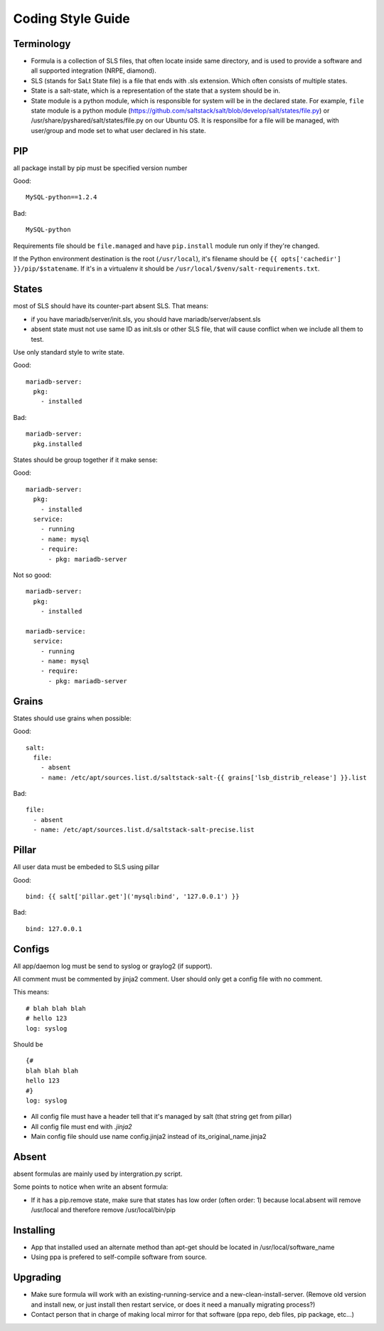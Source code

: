 .. Copyright (c) 2013, Bruno Clermont
.. All rights reserved.
..
.. Redistribution and use in source and binary forms, with or without
.. modification, are permitted provided that the following conditions are met:
..
..     * Redistributions of source code must retain the above copyright notice,
..       this list of conditions and the following disclaimer.
..     * Redistributions in binary form must reproduce the above copyright
..       notice, this list of conditions and the following disclaimer in the
..       documentation and/or other materials provided with the distribution.
..
.. Neither the name of Bruno Clermont nor the names of its contributors may be used
.. to endorse or promote products derived from this software without specific
.. prior written permission.
..
.. THIS SOFTWARE IS PROVIDED BY THE COPYRIGHT HOLDERS AND CONTRIBUTORS "AS IS"
.. AND ANY EXPRESS OR IMPLIED WARRANTIES, INCLUDING, BUT NOT LIMITED TO,
.. THE IMPLIED WARRANTIES OF MERCHANTABILITY AND FITNESS FOR A PARTICULAR
.. PURPOSE ARE DISCLAIMED. IN NO EVENT SHALL THE COPYRIGHT OWNER OR CONTRIBUTORS
.. BE LIABLE FOR ANY DIRECT, INDIRECT, INCIDENTAL, SPECIAL, EXEMPLARY, OR
.. CONSEQUENTIAL DAMAGES (INCLUDING, BUT NOT LIMITED TO, PROCUREMENT OF
.. SUBSTITUTE GOODS OR SERVICES; LOSS OF USE, DATA, OR PROFITS; OR BUSINESS
.. INTERRUPTION) HOWEVER CAUSED AND ON ANY THEORY OF LIABILITY, WHETHER IN
.. CONTRACT, STRICT LIABILITY, OR TORT (INCLUDING NEGLIGENCE OR OTHERWISE)
.. ARISING IN ANY WAY OUT OF THE USE OF THIS SOFTWARE, EVEN IF ADVISED OF THE
.. POSSIBILITY OF SUCH DAMAGE.

Coding Style Guide
==================

Terminology
-----------

- Formula is a collection of SLS files, that often locate inside same
  directory, and is used to provide a software and all supported integration
  (NRPE, diamond).
- SLS (stands for SaLt State file) is a file that ends with .sls extension.
  Which often consists of multiple states.
- State is a salt-state, which is a representation of the state that a system
  should be in.
- State module is a python module, which is responsible for system will be
  in the declared state. For example, ``file`` state module is a python module
  (https://github.com/saltstack/salt/blob/develop/salt/states/file.py) or
  /usr/share/pyshared/salt/states/file.py on our Ubuntu OS. It is responsilbe
  for a file will be managed, with user/group and mode set to what user
  declared in his state.

PIP
---

all package install by pip must be specified version number

Good::

  MySQL-python==1.2.4

Bad::

  MySQL-python

Requirements file should be ``file.managed`` and have ``pip.install`` module run
only if they're changed.

If the Python environment destination is the root (``/usr/local``), it's
filename should be ``{{ opts['cachedir'] }}/pip/$statename``.
If it's in a virtualenv it should be ``/usr/local/$venv/salt-requirements.txt``.

States
------

most of SLS should have its counter-part absent SLS. That means:

* if you have mariadb/server/init.sls, you should have mariadb/server/absent.sls
* absent state must not use same ID as init.sls or other SLS file, that will
  cause conflict when we include all them to test.

Use only standard style to write state.

Good::

  mariadb-server:
    pkg:
      - installed

Bad::

  mariadb-server:
    pkg.installed

States should be group together if it make sense:

Good::

  mariadb-server:
    pkg:
      - installed
    service:
      - running
      - name: mysql
      - require:
        - pkg: mariadb-server

Not so good::

  mariadb-server:
    pkg:
      - installed

  mariadb-service:
    service:
      - running
      - name: mysql
      - require:
        - pkg: mariadb-server


Grains
------

States should use grains when possible:


Good::

    salt:
      file:
        - absent
        - name: /etc/apt/sources.list.d/saltstack-salt-{{ grains['lsb_distrib_release'] }}.list

Bad::

  file:
    - absent
    - name: /etc/apt/sources.list.d/saltstack-salt-precise.list


Pillar
------

All user data must be embeded to SLS using pillar

Good::

   bind: {{ salt['pillar.get']('mysql:bind', '127.0.0.1') }}

Bad::

   bind: 127.0.0.1

Configs
-------

All app/daemon log must be send to syslog or graylog2 (if support).

All comment must be commented by jinja2 comment. User should only get a config
file with no comment.


This means::

    # blah blah blah
    # hello 123
    log: syslog

Should be ::

    {#
    blah blah blah
    hello 123
    #}
    log: syslog

* All config file must have a header tell that it's managed by salt (that string get from pillar)
* All config file must end with `.jinja2`
* Main config file should use name config.jinja2 instead of its_original_name.jinja2

Absent
------

absent formulas are mainly used by intergration.py script.

Some points to notice when write an absent formula:

* If it has a pip.remove state, make sure that states has low order
  (often order: 1) because local.absent will remove /usr/local and therefore
  remove /usr/local/bin/pip

Installing
----------

* App that installed used an alternate method than apt-get should be located
  in /usr/local/software_name
* Using ppa is prefered to self-compile software from source.

Upgrading
---------

* Make sure formula will work with an existing-running-service and a
  new-clean-install-server. (Remove old version and install new, or just
  install then restart service, or does it need a manually migrating process?)

* Contact person that in charge of making local mirror for that software
  (ppa repo, deb files, pip package, etc...)
